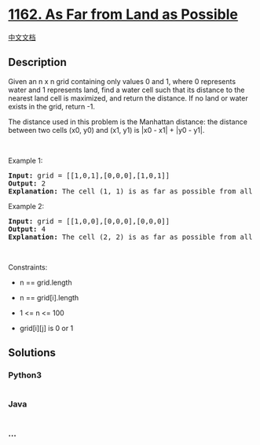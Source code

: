* [[https://leetcode.com/problems/as-far-from-land-as-possible][1162. As
Far from Land as Possible]]
  :PROPERTIES:
  :CUSTOM_ID: as-far-from-land-as-possible
  :END:
[[./solution/1100-1199/1162.As Far from Land as Possible/README.org][中文文档]]

** Description
   :PROPERTIES:
   :CUSTOM_ID: description
   :END:

#+begin_html
  <p>
#+end_html

Given an n x n grid containing only values 0 and 1, where 0 represents
water and 1 represents land, find a water cell such that its distance to
the nearest land cell is maximized, and return the distance. If no land
or water exists in the grid, return -1.

#+begin_html
  </p>
#+end_html

#+begin_html
  <p>
#+end_html

The distance used in this problem is the Manhattan distance: the
distance between two cells (x0, y0) and (x1, y1) is |x0 - x1| + |y0 -
y1|.

#+begin_html
  </p>
#+end_html

#+begin_html
  <p>
#+end_html

 

#+begin_html
  </p>
#+end_html

#+begin_html
  <p>
#+end_html

Example 1:

#+begin_html
  </p>
#+end_html

#+begin_html
  <pre>
  <strong>Input:</strong> grid = [[1,0,1],[0,0,0],[1,0,1]]
  <strong>Output:</strong> 2
  <strong>Explanation:</strong> The cell (1, 1) is as far as possible from all the land with distance 2.
  </pre>
#+end_html

#+begin_html
  <p>
#+end_html

Example 2:

#+begin_html
  </p>
#+end_html

#+begin_html
  <pre>
  <strong>Input:</strong> grid = [[1,0,0],[0,0,0],[0,0,0]]
  <strong>Output:</strong> 4
  <strong>Explanation:</strong> The cell (2, 2) is as far as possible from all the land with distance 4.
  </pre>
#+end_html

#+begin_html
  <p>
#+end_html

 

#+begin_html
  </p>
#+end_html

#+begin_html
  <p>
#+end_html

Constraints:

#+begin_html
  </p>
#+end_html

#+begin_html
  <ul>
#+end_html

#+begin_html
  <li>
#+end_html

n == grid.length

#+begin_html
  </li>
#+end_html

#+begin_html
  <li>
#+end_html

n == grid[i].length

#+begin_html
  </li>
#+end_html

#+begin_html
  <li>
#+end_html

1 <= n <= 100

#+begin_html
  </li>
#+end_html

#+begin_html
  <li>
#+end_html

grid[i][j] is 0 or 1

#+begin_html
  </li>
#+end_html

#+begin_html
  </ul>
#+end_html

** Solutions
   :PROPERTIES:
   :CUSTOM_ID: solutions
   :END:

#+begin_html
  <!-- tabs:start -->
#+end_html

*** *Python3*
    :PROPERTIES:
    :CUSTOM_ID: python3
    :END:
#+begin_src python
#+end_src

*** *Java*
    :PROPERTIES:
    :CUSTOM_ID: java
    :END:
#+begin_src java
#+end_src

*** *...*
    :PROPERTIES:
    :CUSTOM_ID: section
    :END:
#+begin_example
#+end_example

#+begin_html
  <!-- tabs:end -->
#+end_html
